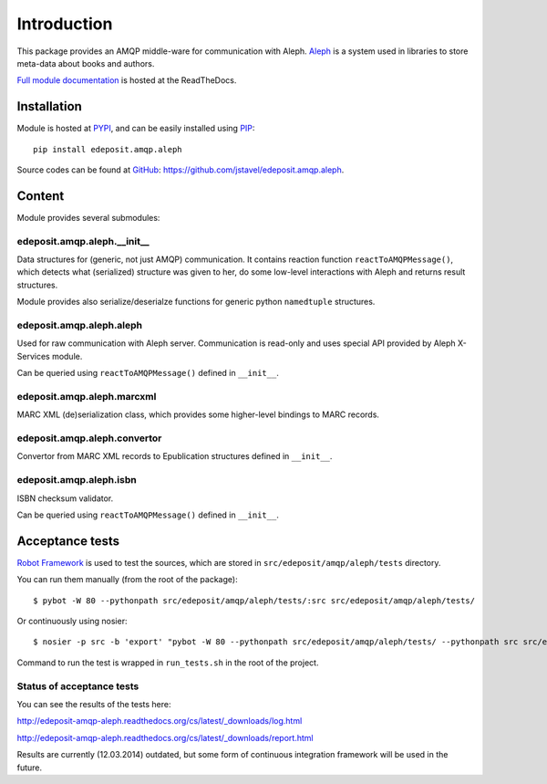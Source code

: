 Introduction
============

This package provides an AMQP middle-ware for communication with Aleph. `Aleph <http://www.exlibrisgroup.com/category/Aleph>`_ is a system used in libraries to store meta-data about books and
authors.

`Full module documentation <http://edeposit-amqp-aleph.readthedocs.org>`_ is hosted at the ReadTheDocs.

Installation
------------

Module is hosted at `PYPI <http://pypi.python.org>`_, and can be easily installed using `PIP <http://en.wikipedia.org/wiki/Pip_%28package_manager%29>`_:

::

    pip install edeposit.amqp.aleph

Source codes can be found at `GitHub <https://github.com/>`_: https://github.com/jstavel/edeposit.amqp.aleph.

Content
-------
Module provides several submodules:

edeposit.amqp.aleph.__init__
++++++++++++++++++++++++++++
Data structures for (generic, not just AMQP) communication. It contains reaction function ``reactToAMQPMessage()``, which detects what (serialized) structure was given to her, do some low-level interactions with Aleph and returns result structures.

Module provides also serialize/deserialze functions for generic python ``namedtuple`` structures.

edeposit.amqp.aleph.aleph
+++++++++++++++++++++++++
Used for raw communication with Aleph server. Communication is read-only and uses special API provided by Aleph X-Services module.

Can be queried using ``reactToAMQPMessage()`` defined in ``__init__``.

edeposit.amqp.aleph.marcxml
+++++++++++++++++++++++++++
MARC XML (de)serialization class, which provides some higher-level bindings to MARC records.

edeposit.amqp.aleph.convertor
+++++++++++++++++++++++++++++
Convertor from MARC XML records to Epublication structures defined in ``__init__``.

edeposit.amqp.aleph.isbn
++++++++++++++++++++++++
ISBN checksum validator.

Can be queried using ``reactToAMQPMessage()`` defined in ``__init__``.

Acceptance tests
----------------

`Robot Framework <http://robotframework.org/>`__ is used to test the sources, which are stored in ``src/edeposit/amqp/aleph/tests`` directory.

You can run them manually (from the root of the package):

::

    $ pybot -W 80 --pythonpath src/edeposit/amqp/aleph/tests/:src src/edeposit/amqp/aleph/tests/

Or continuously using nosier:

::

    $ nosier -p src -b 'export' "pybot -W 80 --pythonpath src/edeposit/amqp/aleph/tests/ --pythonpath src src/edeposit/amqp/aleph/tests/"

Command to run the test is wrapped in ``run_tests.sh`` in the root of the project.

Status of acceptance tests
++++++++++++++++++++++++++

You can see the results of the tests here:

http://edeposit-amqp-aleph.readthedocs.org/cs/latest/\_downloads/log.html

http://edeposit-amqp-aleph.readthedocs.org/cs/latest/\_downloads/report.html

Results are currently (12.03.2014) outdated, but some form of continuous integration framework will be used in the future.